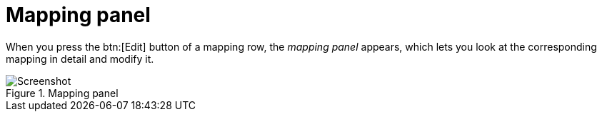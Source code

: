 = Mapping panel

When you press the btn:[Edit] button of a mapping row, the _mapping panel_ appears, which lets you look at the corresponding mapping in detail and modify it.

.Mapping panel
image::realearn/screenshots/mapping-panel.png[Screenshot]